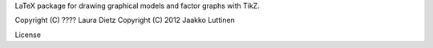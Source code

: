LaTeX package for drawing graphical models and factor graphs with
TikZ.

Copyright (C) ???? Laura Dietz
Copyright (C) 2012 Jaakko Luttinen

License
